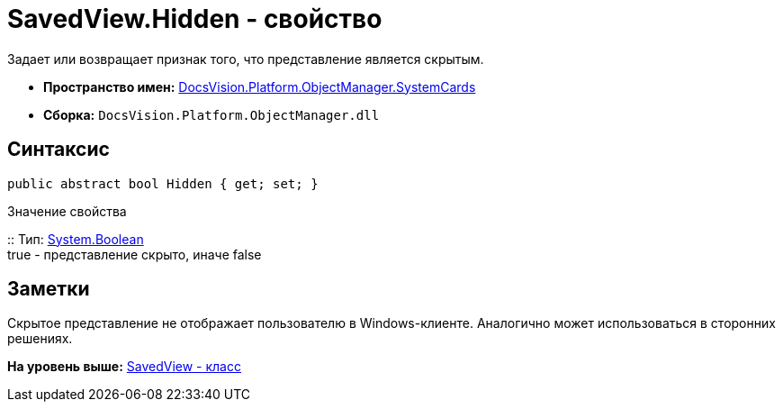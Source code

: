 = SavedView.Hidden - свойство

Задает или возвращает признак того, что представление является скрытым.

* [.keyword]*Пространство имен:* xref:SystemCards_NS.adoc[DocsVision.Platform.ObjectManager.SystemCards]
* [.keyword]*Сборка:* [.ph .filepath]`DocsVision.Platform.ObjectManager.dll`

== Синтаксис

[source,pre,codeblock,language-csharp]
----
public abstract bool Hidden { get; set; }
----

Значение свойства

::
  Тип: http://msdn.microsoft.com/ru-ru/library/system.boolean.aspx[System.Boolean]
  +
  true - представление скрыто, иначе false

== Заметки

Скрытое представление не отображает пользователю в Windows-клиенте. Аналогично может использоваться в сторонних решениях.

*На уровень выше:* xref:../../../../../api/DocsVision/Platform/ObjectManager/SystemCards/SavedView_CL.adoc[SavedView - класс]
